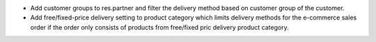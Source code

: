 - Add customer groups to res.partner and filter the delivery method based on customer group of the customer.
- Add free/fixed-price delivery setting to product category which limits delivery methods for the e-commerce sales order if the order only consists of products from free/fixed pric delivery product category.
